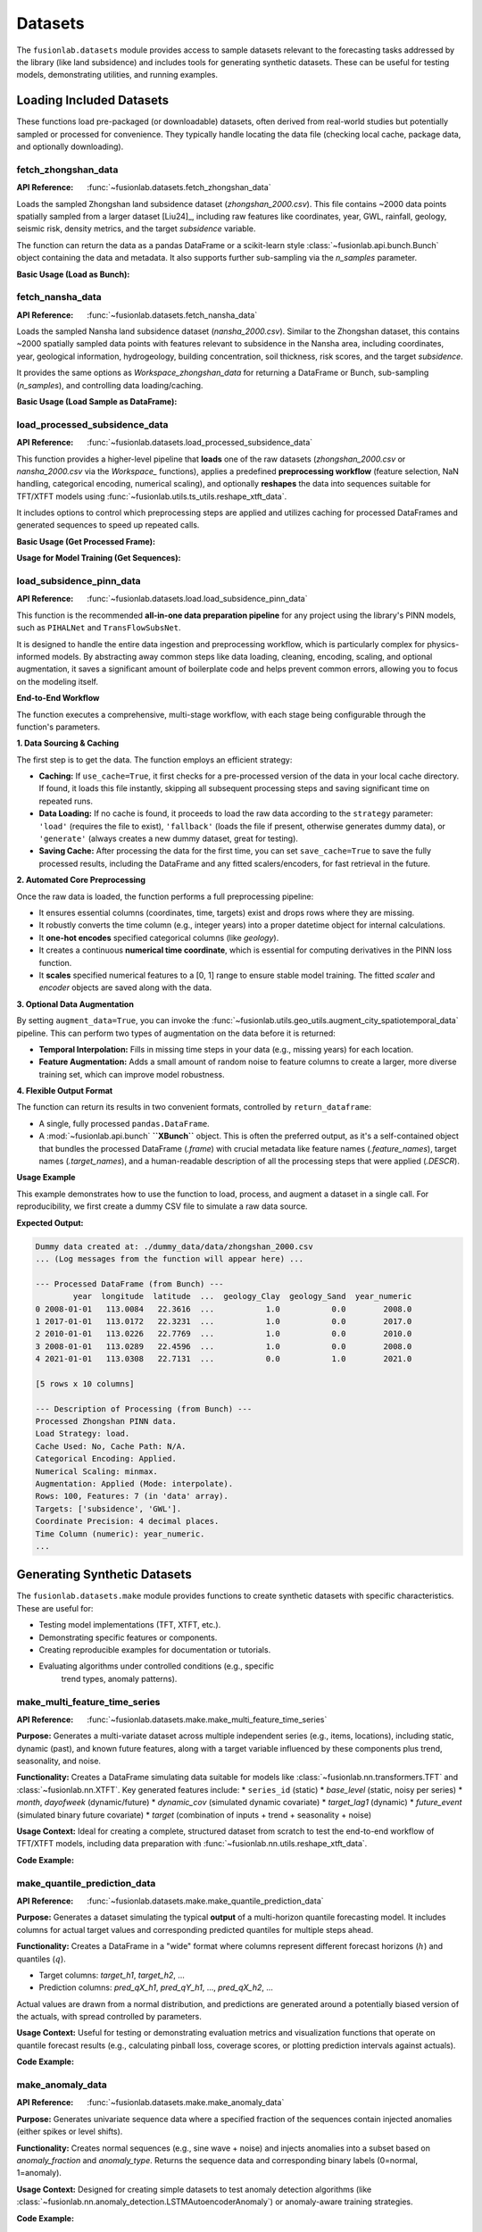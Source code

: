 .. _user_guide_datasets:

==========
Datasets
==========

The ``fusionlab.datasets`` module provides access to sample datasets
relevant to the forecasting tasks addressed by the library (like land
subsidence) and includes tools for generating synthetic datasets. These
can be useful for testing models, demonstrating utilities, and running
examples.

Loading Included Datasets
---------------------------

These functions load pre-packaged (or downloadable) datasets, often
derived from real-world studies but potentially sampled or processed
for convenience. They typically handle locating the data file (checking
local cache, package data, and optionally downloading).

.. _fetch_zhongshan_data_doc:

fetch_zhongshan_data
~~~~~~~~~~~~~~~~~~~~~
:API Reference: :func:`~fusionlab.datasets.fetch_zhongshan_data`

Loads the sampled Zhongshan land subsidence dataset
(`zhongshan_2000.csv`). This file contains ~2000 data points spatially
sampled from a larger dataset [Liu24]_, including raw features like
coordinates, year, GWL, rainfall, geology, seismic risk, density
metrics, and the target `subsidence` variable.

The function can return the data as a pandas DataFrame or a scikit-learn
style :class:`~fusionlab.api.bunch.Bunch` object containing the data
and metadata. It also supports further sub-sampling via the `n_samples`
parameter.

**Basic Usage (Load as Bunch):**

.. code-block:: python
   :linenos:

   from fusionlab.datasets import fetch_zhongshan_data

   # Load the full dataset (~2000 samples) as a Bunch
   zhongshan_bunch = fetch_zhongshan_data(as_frame=False)

   # Access the DataFrame
   print("Zhongshan DataFrame shape:", zhongshan_bunch.frame.shape)

   # Access target values
   print("Target shape:", zhongshan_bunch.target.shape)

   # Access feature names
   print("Feature names:", zhongshan_bunch.feature_names)

.. _fetch_nansha_data_doc:

fetch_nansha_data
~~~~~~~~~~~~~~~~~
:API Reference: :func:`~fusionlab.datasets.fetch_nansha_data`

Loads the sampled Nansha land subsidence dataset (`nansha_2000.csv`).
Similar to the Zhongshan dataset, this contains ~2000 spatially
sampled data points with features relevant to subsidence in the
Nansha area, including coordinates, year, geological information,
hydrogeology, building concentration, soil thickness, risk scores,
and the target `subsidence`.

It provides the same options as `Workspace_zhongshan_data` for returning
a DataFrame or Bunch, sub-sampling (`n_samples`), and controlling
data loading/caching.

**Basic Usage (Load Sample as DataFrame):**

.. code-block:: python
   :linenos:

   from fusionlab.datasets import fetch_nansha_data

   # Load a random spatial sample of 500 points as a DataFrame
   nansha_df_sample = fetch_nansha_data(
       n_samples=500,
       as_frame=True,
       random_state=42, # for reproducibility
       verbose=False # suppress messages
       )

   print(f"Loaded Nansha sample shape: {nansha_df_sample.shape}")
   print(nansha_df_sample.head())


.. _load_processed_subsidence_data_doc:

load_processed_subsidence_data
~~~~~~~~~~~~~~~~~~~~~~~~~~~~~~~~
:API Reference: :func:`~fusionlab.datasets.load_processed_subsidence_data`

This function provides a higher-level pipeline that **loads** one of the
raw datasets (`zhongshan_2000.csv` or `nansha_2000.csv` via the `Workspace_`
functions), applies a predefined **preprocessing workflow** (feature
selection, NaN handling, categorical encoding, numerical scaling), and
optionally **reshapes** the data into sequences suitable for TFT/XTFT
models using :func:`~fusionlab.utils.ts_utils.reshape_xtft_data`.

It includes options to control which preprocessing steps are applied
and utilizes caching for processed DataFrames and generated sequences
to speed up repeated calls.

**Basic Usage (Get Processed Frame):**

.. code-block:: python
   :linenos:

   from fusionlab.datasets import load_processed_subsidence_data

   # Load and preprocess Zhongshan data, return as DataFrame
   # Applies default preprocessing: feature select, nan fill, one-hot, minmax scale
   df_processed = load_processed_subsidence_data(
       dataset_name='zhongshan',
       return_sequences=False, # Get the processed DataFrame
       as_frame=True,
       use_processed_cache=True, # Try to load from cache first
       save_processed_frame=True # Save if reprocessed
   )
   print("Processed Zhongshan DataFrame info:")
   df_processed.info()

**Usage for Model Training (Get Sequences):**

.. code-block:: python
   :linenos:

   from fusionlab.datasets import load_processed_subsidence_data

   # Load Zhongshan, preprocess, and generate sequences
   static, dynamic, future, target = load_processed_subsidence_data(
       dataset_name='zhongshan',
       return_sequences=True, # Request sequence arrays
       time_steps=12,         # Example lookback
       forecast_horizon=6,    # Example horizon
       use_sequence_cache=True,
       save_sequences=True
   )
   print("\nGenerated sequences for model training:")
   print(f"Static shape: {static.shape}")
   print(f"Dynamic shape: {dynamic.shape}")
   print(f"Future shape: {future.shape}")
   print(f"Target shape: {target.shape}")

.. _load_subsidence_pinn_data_guide:

load_subsidence_pinn_data
~~~~~~~~~~~~~~~~~~~~~~~~~~~~~~~~
:API Reference: :func:`~fusionlab.datasets.load.load_subsidence_pinn_data`

This function is the recommended **all-in-one data preparation
pipeline** for any project using the library's PINN models,
such as ``PIHALNet`` and ``TransFlowSubsNet``.

It is designed to handle the entire data ingestion and preprocessing
workflow, which is particularly complex for physics-informed models.
By abstracting away common steps like data loading, cleaning, encoding,
scaling, and optional augmentation, it saves a significant amount of
boilerplate code and helps prevent common errors, allowing you to focus
on the modeling itself.

**End-to-End Workflow**

The function executes a comprehensive, multi-stage workflow, with each
stage being configurable through the function's parameters.

**1. Data Sourcing & Caching**

The first step is to get the data. The function employs an
efficient strategy:

* **Caching:** If ``use_cache=True``, it first checks for a pre-processed
  version of the data in your local cache directory. If found, it loads
  this file instantly, skipping all subsequent processing steps and
  saving significant time on repeated runs.
* **Data Loading:** If no cache is found, it proceeds to load the raw
  data according to the ``strategy`` parameter: ``'load'`` (requires the
  file to exist), ``'fallback'`` (loads the file if present, otherwise
  generates dummy data), or ``'generate'`` (always creates a new dummy
  dataset, great for testing).
* **Saving Cache:** After processing the data for the first time, you
  can set ``save_cache=True`` to save the fully processed results,
  including the DataFrame and any fitted scalers/encoders, for fast
  retrieval in the future.

**2. Automated Core Preprocessing**

Once the raw data is loaded, the function performs a full preprocessing
pipeline:

* It ensures essential columns (coordinates, time, targets) exist and
  drops rows where they are missing.
* It robustly converts the time column (e.g., integer years) into a
  proper datetime object for internal calculations.
* It **one-hot encodes** specified categorical columns (like `geology`).
* It creates a continuous **numerical time coordinate**, which is
  essential for computing derivatives in the PINN loss function.
* It **scales** specified numerical features to a [0, 1] range to ensure
  stable model training. The fitted `scaler` and `encoder` objects are
  saved along with the data.

**3. Optional Data Augmentation**

By setting ``augment_data=True``, you can invoke the
:func:`~fusionlab.utils.geo_utils.augment_city_spatiotemporal_data`
pipeline. This can perform two types of augmentation on the data before
it is returned:

* **Temporal Interpolation:** Fills in missing time steps in your data
  (e.g., missing years) for each location.
* **Feature Augmentation:** Adds a small amount of random noise to
  feature columns to create a larger, more diverse training set, which
  can improve model robustness.

**4. Flexible Output Format**

The function can return its results in two convenient formats,
controlled by ``return_dataframe``:

* A single, fully processed ``pandas.DataFrame``.
* A :mod:`~fusionlab.api.bunch` **``XBunch``** object. This is often the preferred
  output, as it's a self-contained object that bundles the processed
  DataFrame (`.frame`) with crucial metadata like feature names
  (`.feature_names`), target names (`.target_names`), and a
  human-readable description of all the processing steps that were
  applied (`.DESCR`).

**Usage Example**

This example demonstrates how to use the function to load, process,
and augment a dataset in a single call. For reproducibility, we first
create a dummy CSV file to simulate a raw data source.

.. code-block:: python
   :linenos:

   import pandas as pd
   import numpy as np
   import os
   from fusionlab.datasets.load import load_subsidence_pinn_data
   from fusionlab.utils.geo_utils import generate_dummy_pinn_data

   # --- 1. Create a dummy raw data file for the example ---
   DUMMY_DATA_DIR = "./dummy_data"
   # The function will look inside a 'data' subdirectory of data_home
   os.makedirs(DUMMY_DATA_DIR, exist_ok=True)
   dummy_data_path = os.path.join(DUMMY_DATA_DIR, "zhongshan_2000.csv")

   dummy_dict = generate_dummy_pinn_data(n_samples=100)
   dummy_dict['geology'] = np.random.choice(['Clay', 'Sand'], 100)
   pd.DataFrame(dummy_dict).to_csv(dummy_data_path, index=False)
   print(f"Dummy data created at: {dummy_data_path}")

   # --- 2. Use the pipeline to load and process the data ---
   # We will load from the file, encode 'geology', scale numericals,
   # and perform augmentation, returning a rich Bunch object.
   processed_bunch = load_subsidence_pinn_data(
       data_name='zhongshan',        # This configures internal column names
       strategy='load',              # Explicitly load from file
       data_home=DUMMY_DATA_DIR,     # Tell the function where to look
       encode_categoricals=True,     # Enable one-hot encoding
       scale_numericals=True,        # Enable MinMax scaling
       augment_data=True,            # Enable augmentation
       augment_mode='interpolate',   # Specify interpolation mode
       use_cache=False,              # Disable caching for this demo
       as_frame=False                # Return the rich XBunch object
   )

   # --- 3. Inspect the output ---
   print("\n--- Processed DataFrame (from Bunch) ---")
   # The XBunch contains the processed DataFrame in the 'frame' attribute
   print(processed_bunch.frame.head())

   print("\n--- Description of Processing (from Bunch) ---")
   print(processed_bunch.DESCR)


**Expected Output:**

.. code-block:: text

   Dummy data created at: ./dummy_data/data/zhongshan_2000.csv
   ... (Log messages from the function will appear here) ...

   --- Processed DataFrame (from Bunch) ---
           year  longitude  latitude  ...  geology_Clay  geology_Sand  year_numeric
   0 2008-01-01   113.0084   22.3616  ...           1.0           0.0        2008.0
   1 2017-01-01   113.0172   22.3231  ...           1.0           0.0        2017.0
   2 2010-01-01   113.0226   22.7769  ...           1.0           0.0        2010.0
   3 2008-01-01   113.0289   22.4596  ...           1.0           0.0        2008.0
   4 2021-01-01   113.0308   22.7131  ...           0.0           1.0        2021.0

   [5 rows x 10 columns]

   --- Description of Processing (from Bunch) ---
   Processed Zhongshan PINN data.
   Load Strategy: load.
   Cache Used: No, Cache Path: N/A.
   Categorical Encoding: Applied.
   Numerical Scaling: minmax.
   Augmentation: Applied (Mode: interpolate).
   Rows: 100, Features: 7 (in 'data' array).
   Targets: ['subsidence', 'GWL'].
   Coordinate Precision: 4 decimal places.
   Time Column (numeric): year_numeric.
   ...
   
.. raw:: html

   <hr style="margin-top: 1.5em; margin-bottom: 1.5em;">


Generating Synthetic Datasets
-----------------------------

The ``fusionlab.datasets.make`` module provides functions to create
synthetic datasets with specific characteristics. These are useful for:

* Testing model implementations (TFT, XTFT, etc.).
* Demonstrating specific features or components.
* Creating reproducible examples for documentation or tutorials.
* Evaluating algorithms under controlled conditions (e.g., specific
    trend types, anomaly patterns).

.. _make_multi_feature_time_series_util:

make_multi_feature_time_series
~~~~~~~~~~~~~~~~~~~~~~~~~~~~~~~~
:API Reference: :func:`~fusionlab.datasets.make.make_multi_feature_time_series`

**Purpose:** Generates a multi-variate dataset across multiple
independent series (e.g., items, locations), including static,
dynamic (past), and known future features, along with a target variable
influenced by these components plus trend, seasonality, and noise.

**Functionality:** Creates a DataFrame simulating data suitable for
models like :class:`~fusionlab.nn.transformers.TFT` and
:class:`~fusionlab.nn.XTFT`. Key generated features include:
* ``series_id`` (static)
* `base_level` (static, noisy per series)
* `month`, `dayofweek` (dynamic/future)
* `dynamic_cov` (simulated dynamic covariate)
* `target_lag1` (dynamic)
* `future_event` (simulated binary future covariate)
* `target` (combination of inputs + trend + seasonality + noise)

**Usage Context:** Ideal for creating a complete, structured dataset
from scratch to test the end-to-end workflow of TFT/XTFT models,
including data preparation with
:func:`~fusionlab.nn.utils.reshape_xtft_data`.

**Code Example:**

.. code-block:: python
   :linenos:

   from fusionlab.datasets.make import make_multi_feature_time_series

   # Generate data for 3 series, 50 steps each
   data_bunch = make_multi_feature_time_series(
       n_series=3,
       n_timesteps=50,
       freq='D',        # Daily frequency
       seasonality_period=7, # Weekly seasonality
       seed=42,
       as_frame=False   # Return Bunch object
   )

   print("--- Multi-Feature Time Series Bunch ---")
   print("Generated DataFrame shape:", data_bunch.frame.shape)
   print("Static features:", data_bunch.static_features)
   print("Dynamic features:", data_bunch.dynamic_features)
   print("Future features:", data_bunch.future_features)
   print("Target column:", data_bunch.target_col)
   print("\nSample Data:")
   print(data_bunch.frame.head())


.. _make_quantile_prediction_data_util:

make_quantile_prediction_data
~~~~~~~~~~~~~~~~~~~~~~~~~~~~~~~
:API Reference: :func:`~fusionlab.datasets.make.make_quantile_prediction_data`

**Purpose:** Generates a dataset simulating the typical **output** of a
multi-horizon quantile forecasting model. It includes columns for
actual target values and corresponding predicted quantiles for multiple
steps ahead.

**Functionality:** Creates a DataFrame in a "wide" format where columns
represent different forecast horizons (:math:`h`) and quantiles (:math:`q`).

* Target columns: `target_h1`, `target_h2`, ...
* Prediction columns: `pred_qX_h1`, `pred_qY_h1`, ..., `pred_qX_h2`, ...
Actual values are drawn from a normal distribution, and predictions are
generated around a potentially biased version of the actuals, with spread
controlled by parameters.

**Usage Context:** Useful for testing or demonstrating evaluation metrics
and visualization functions that operate on quantile forecast results (e.g.,
calculating pinball loss, coverage scores, or plotting prediction intervals
against actuals).

**Code Example:**

.. code-block:: python
   :linenos:

   from fusionlab.datasets.make import make_quantile_prediction_data

   # Generate data for 10 samples, 5 horizons, 3 quantiles
   quantiles = [0.1, 0.5, 0.9]
   pred_data_bunch = make_quantile_prediction_data(
       n_samples=10,
       n_horizons=5,
       quantiles=quantiles,
       seed=123,
       as_frame=False # Return Bunch
   )

   print("\n--- Quantile Prediction Data Bunch ---")
   print("Generated DataFrame shape:", pred_data_bunch.frame.shape)
   print("Available quantiles:", pred_data_bunch.quantiles)
   print("Target columns:", pred_data_bunch.target_cols)
   print("Prediction columns for q0.5:",
         pred_data_bunch.prediction_cols.get('q0.5', 'N/A'))
   print("\nSample DataFrame:")
   print(pred_data_bunch.frame.head(3))


.. _make_anomaly_data_util:

make_anomaly_data
~~~~~~~~~~~~~~~~~~~
:API Reference: :func:`~fusionlab.datasets.make.make_anomaly_data`

**Purpose:** Generates univariate sequence data where a specified
fraction of the sequences contain injected anomalies (either spikes or
level shifts).

**Functionality:** Creates normal sequences (e.g., sine wave + noise)
and injects anomalies into a subset based on `anomaly_fraction` and
`anomaly_type`. Returns the sequence data and corresponding binary
labels (0=normal, 1=anomaly).

**Usage Context:** Designed for creating simple datasets to test anomaly
detection algorithms (like
:class:`~fusionlab.nn.anomaly_detection.LSTMAutoencoderAnomaly`) or
anomaly-aware training strategies.

**Code Example:**

.. code-block:: python
   :linenos:

   import numpy as np
   from fusionlab.datasets.make import make_anomaly_data

   # Generate 100 sequences, 20% with spike anomalies
   sequences, labels = make_anomaly_data(
       n_sequences=100,
       sequence_length=50,
       n_features=1, # Required
       anomaly_fraction=0.2,
       anomaly_type='spike',
       anomaly_magnitude=10.0,
       seed=42,
       as_frame=False # Return numpy arrays
   )

   print("\n--- Anomaly Data ---")
   print(f"Generated sequences shape: {sequences.shape}")
   print(f"Generated labels shape: {labels.shape}")
   print(f"Number of normal sequences: {np.sum(labels == 0)}")
   print(f"Number of anomalous sequences: {np.sum(labels == 1)}")


.. _make_trend_seasonal_data_util:

make_trend_seasonal_data
~~~~~~~~~~~~~~~~~~~~~~~~~~
:API Reference: :func:`~fusionlab.datasets.make.make_trend_seasonal_data`

**Purpose:** Generates a univariate time series with clearly defined
and controllable polynomial trend and multiple sinusoidal seasonal
components, plus noise.

**Functionality:** Combines a polynomial trend (order specified by
`trend_order` and coefficients by `trend_coeffs`) with one or more
sine waves (defined by `seasonal_periods` and `seasonal_amplitudes`)
and adds Gaussian noise (`noise_level`).

**Usage Context:** Useful for testing specific aspects of time series
models, such as their ability to capture linear or non-linear trends,
handle multiple overlapping seasonalities, or for demonstrating time
series decomposition utilities like
:func:`~fusionlab.utils.ts_utils.decompose_ts`.

**Code Example:**

.. code-block:: python
   :linenos:

   from fusionlab.datasets.make import make_trend_seasonal_data
   import matplotlib.pyplot as plt

   # Generate data with quadratic trend, weekly + monthly seasonality
   data_bunch = make_trend_seasonal_data(
       n_timesteps=90, # 3 months daily
       freq='D',
       trend_order=2, trend_coeffs=[20, 0.1, 0.01], # Quadratic
       seasonal_periods=[7, 30.5], # Weekly & approx Monthly
       seasonal_amplitudes=[3, 8],
       noise_level=0.5,
       seed=99
   )

   print("\n--- Trend + Seasonal Data ---")
   print("Generated DataFrame shape:", data_bunch.frame.shape)
   print(data_bunch.frame.head())

   # Simple plot
   # data_bunch.frame.plot(x='date', y='value', figsize=(10,4),
   #                       title="Generated Trend + Seasonal Data")
   # plt.show()



.. _make_multivariate_target_data_util:

make_multivariate_target_data
~~~~~~~~~~~~~~~~~~~~~~~~~~~~~
:API Reference: :func:`~fusionlab.datasets.make.make_multivariate_target_data`

**Purpose:** Generates synthetic data simulating multiple time series
(e.g., different items or locations) where each series has not only
static, dynamic, and future features but also **multiple target
variables** that may exhibit some interdependencies.

**Functionality:**
Extends the logic of :func:`make_multi_feature_time_series` to
generate `n_targets` distinct target columns (e.g., 'target_1',
'target_2', ...). The generation process includes:

* A base signal incorporating trend and seasonality.
* Noise specific to each target.
* An optional lagged dependency where `target_N` is influenced by
  `target_{N-1}` from a previous time step (`cross_target_lag`),
  controlled by `cross_target_factor`.

**Usage Context:** Useful for developing, testing, or demonstrating
forecasting models that are capable of performing **multivariate
forecasting**, i.e., predicting multiple related target variables
simultaneously (e.g., predicting sales and inventory for multiple
stores). The generated data mimics scenarios where target variables might
influence each other over time.

**Code Example:**

.. code-block:: python
   :linenos:

   import numpy as np
   # Assuming make_multivariate_target_data is importable
   from fusionlab.datasets.make import make_multivariate_target_data

   # Generate data for 2 series, 50 steps, 3 target variables
   multi_target_bunch = make_multivariate_target_data(
       n_series=2,
       n_timesteps=50,
       n_targets=3,
       freq='D',
       seasonality_period=7,
       cross_target_factor=0.4, # Example dependency
       seed=123,
       as_frame=False # Return Bunch object
   )

   print("\n--- Multi-Target Data Bunch ---")
   print("Generated DataFrame shape:", multi_target_bunch.frame.shape)
   print("Static features:", multi_target_bunch.static_features)
   print("Dynamic features:", multi_target_bunch.dynamic_features)
   print("Future features:", multi_target_bunch.future_features)
   # Check multiple target names and target array shape
   print("Target names:", multi_target_bunch.target_names)
   print("Target array shape:", multi_target_bunch.target.shape)
   print("\nSample Data:")
   # Display target columns
   print(multi_target_bunch.frame[
       ['date', 'series_id'] + multi_target_bunch.target_names
       ].head())


.. raw:: html

   <hr style="margin-top: 1.5em; margin-bottom: 1.5em;">

